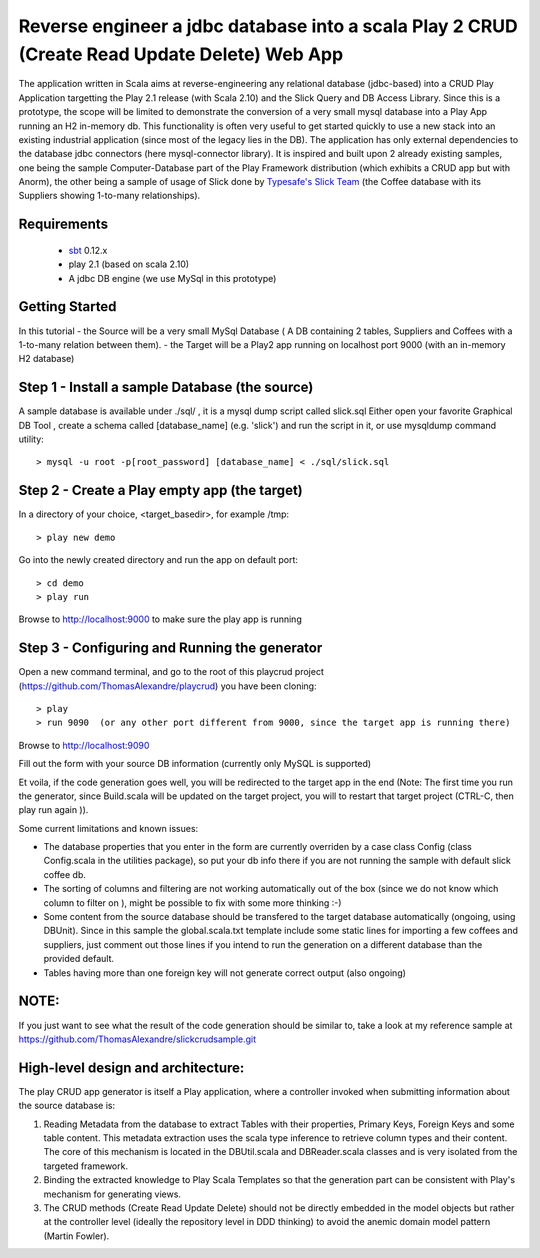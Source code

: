 Reverse engineer a jdbc database into a scala Play 2 CRUD (Create Read Update Delete) Web App
=============================================================================================

The application written in Scala aims at reverse-engineering any relational database (jdbc-based) into a CRUD Play Application targetting the Play 2.1 release (with Scala 2.10) and the Slick Query and DB Access Library. Since this is a prototype, the scope will be limited to demonstrate the conversion of a very small mysql database into a Play App running an H2 in-memory db.
This functionality is often very useful to get started quickly to use a new stack into an existing industrial application (since most of the legacy lies in the DB).
The application has only external dependencies to the database jdbc connectors  (here mysql-connector library).
It is inspired and built upon 2 already existing samples, one being the sample Computer-Database part of the Play Framework distribution (which exhibits a CRUD app but with Anorm), the other being a sample of usage of Slick done by `Typesafe's Slick Team <http://slick.typesafe.com/>`_ (the Coffee database with its Suppliers showing 1-to-many relationships).

Requirements
------------

 - `sbt <https://github.com/harrah/xsbt>`_ 0.12.x
 - play 2.1 (based on scala 2.10)
 - A jdbc DB engine (we use MySql in this prototype)


Getting Started
---------------

In this tutorial 
- the Source will be a very small MySql Database ( A DB containing 2 tables,  Suppliers and Coffees with a 1-to-many relation between them).
- the Target will be a Play2 app running on localhost port 9000 (with an in-memory H2 database)

Step 1 - Install a sample Database (the source)
-----------------------------------------------

A sample database is available under ./sql/ , it is a mysql dump script called slick.sql
Either open your favorite Graphical DB Tool , create a schema called [database_name] (e.g. 'slick') and run the script in it,
or use mysqldump command utility::

> mysql -u root -p[root_password] [database_name] < ./sql/slick.sql


Step 2 - Create a Play empty app (the target)
---------------------------------------------

In a directory of your choice, <target_basedir>, for example /tmp::

> play new demo

.. |new play application screenshot| image:: doc/images/new_play_app.png

Go into the newly created directory and run the app on default port:: 

> cd demo
> play run
Browse to http://localhost:9000 to make sure the play app is running


Step 3 - Configuring and Running the generator
----------------------------------------------
Open a new command terminal, and go to the root of this playcrud project (https://github.com/ThomasAlexandre/playcrud) you have been cloning::

> play
> run 9090  (or any other port different from 9000, since the target app is running there)

Browse to http://localhost:9090

Fill out the form with your source DB information (currently only MySQL is supported)

Et voila, if the code generation goes well, you will be redirected to the target app in the end
(Note: The first time you run the generator, since Build.scala will be updated on the target project, you will to restart that target project
(CTRL-C, then play run again )).


Some current limitations and known issues:

- The database properties that you enter in the form are currently overriden by a case class Config (class Config.scala in the utilities package), so put your db info there if you are not running the sample with default slick coffee db.

- The sorting of columns and filtering are not working automatically out of the box (since we do not know which column to filter on ), might be possible to fix with some more thinking :-)

- Some content from the source database should be transfered to the target database automatically (ongoing, using DBUnit). Since in this sample the global.scala.txt template include some static lines for importing a few coffees and suppliers, just comment out those lines if you intend to run the generation on a different database than the provided default.

- Tables having more than one foreign key will not generate correct output (also ongoing)


NOTE:
----
If you just want to see what the result of the code generation should be similar to, take a look at my reference sample at https://github.com/ThomasAlexandre/slickcrudsample.git


High-level design and architecture:
-----------------------------------
The play CRUD app generator is itself a Play application, where a controller invoked when submitting information about the source database is:

1. Reading Metadata from the database to extract Tables with their properties, Primary Keys, Foreign Keys and some table content. This metadata extraction uses the scala type inference to retrieve column types and their content. The core of this mechanism is located in the DBUtil.scala and DBReader.scala classes and is very isolated from the targeted framework.

2. Binding the extracted knowledge to Play Scala Templates so that the generation part can be consistent with Play's mechanism for generating views.

3. The CRUD methods (Create Read Update Delete) should not be directly embedded in the model objects but rather at the controller level (ideally the repository level in DDD thinking) to avoid the anemic domain model pattern (Martin Fowler).

